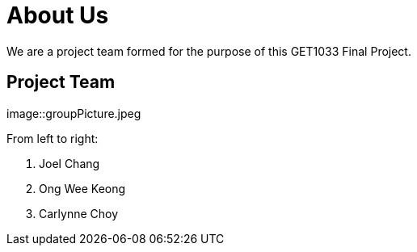 = About Us
:site-section: AboutUs
:relfileprefix: team/
:imagesDir: images/


We are a project team formed for the purpose of this GET1033 Final Project.

== Project Team
image::groupPicture.jpeg

From left to right:

. Joel Chang
. Ong Wee Keong
. Carlynne Choy
